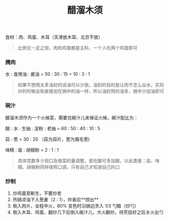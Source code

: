 #+TITLE: 醋溜木须
#+CATEGORIES[]: 菜谱

食材：肉、鸡蛋、木耳（天津放木耳、北京不放）

#+BEGIN_QUOTE
比例无一定之规，肉和鸡蛋都是主料，一个人吃两个鸡蛋即可
#+END_QUOTE

*** 腌肉

水 : 食用油 : 酱油 = 50 : 30 : 15 = 10 : 3 : 1

#+BEGIN_QUOTE
如果不想用太多油封的话油可以少放。油封的目的是让肉不怎么出水，实际炒的时候会和直接加在锅中的油一样，所以油封用的油多，锅中少加油即可
#+END_QUOTE

*** 碗汁

醋溜木须作为一个火候菜，需要兑碗汁儿来保证火候，碗汁配比为：

醋 : 水 : 生抽 : 淀粉 : 老抽 = 60 : 50 : 40 : 10 : 5

蒜 : 葱 = 30 : 20 （蒜为蒜片，葱为眉毛葱)

味精 : 盐 : 胡椒粉 = 2 : 1 : 1

#+BEGIN_QUOTE
具体克数多少视口及做菜的量调整，爱吃酸可多加醋，以此类推；盐、味精、胡椒粉同样按照口调，只有自己才知道自己的口
#+END_QUOTE

*** 炒制

1. 炒鸡蛋至断生，不要炒老
2. 热锅凉油下入葱姜（2 : 1），炸香后**捞出**
3. 倒入肉片，全程中火，80% 变色时沿锅边烹入 1/3 勺醋（炒勺）
4. 倒入木耳、鸡蛋，翻炒几下后倒入碗汁儿，大火翻炒，待芡挂好之后关火出勺
